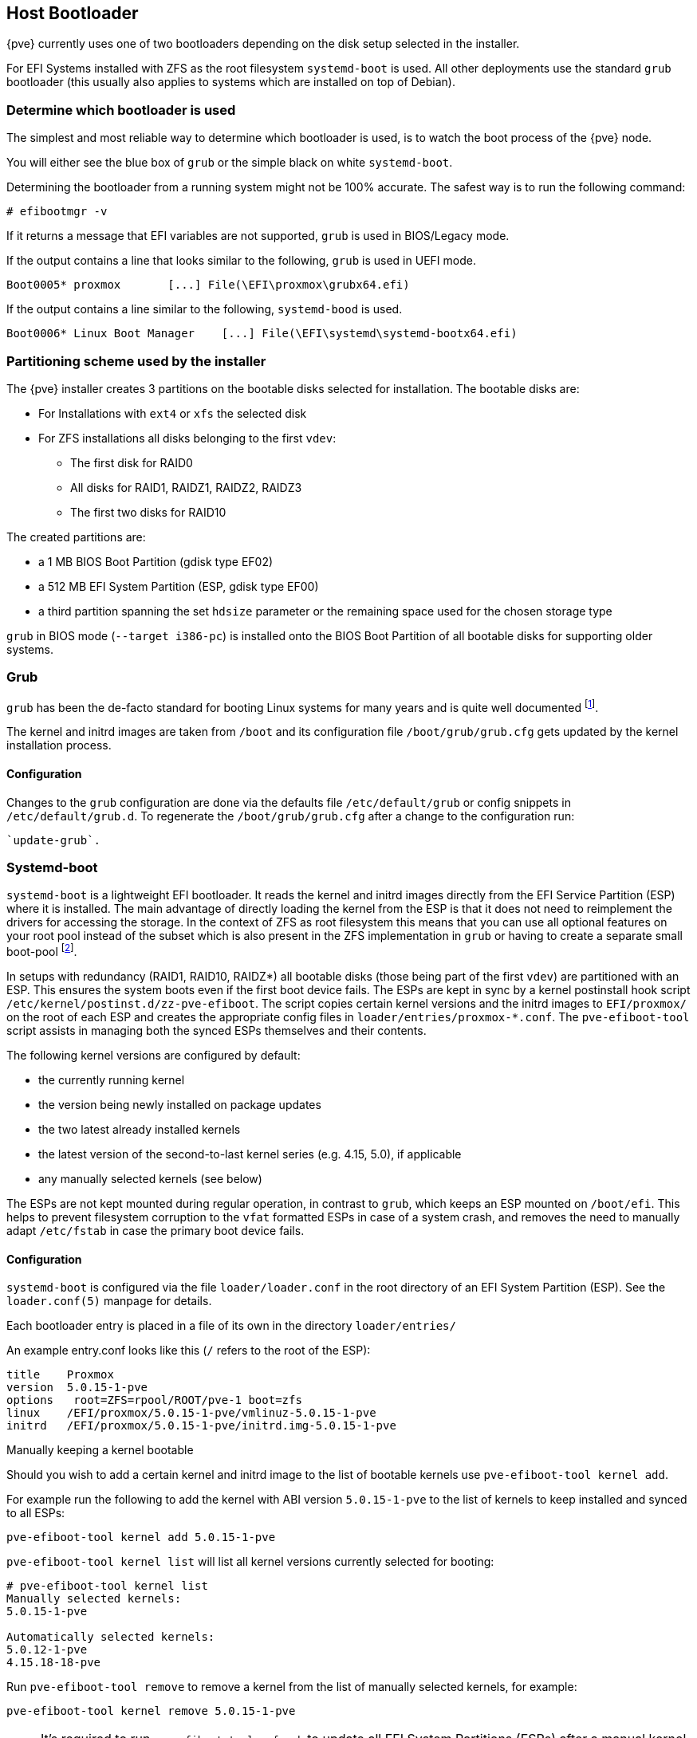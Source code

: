 [[sysboot]]
Host Bootloader
---------------
ifdef::wiki[]
:pve-toplevel:
endif::wiki[]

{pve} currently uses one of two bootloaders depending on the disk setup
selected in the installer.

For EFI Systems installed with ZFS as the root filesystem `systemd-boot` is
used. All other deployments use the standard `grub` bootloader (this usually
also applies to systems which are installed on top of Debian).

[[sysboot_determine_bootloader_used]]
Determine which bootloader is used
~~~~~~~~~~~~~~~~~~~~~~~~~~~~~~~~~~

[thumbnail="screenshot/boot-grub.png", float="left"]

The simplest and most reliable way to determine which bootloader is used, is to
watch the boot process of the {pve} node.

You will either see the blue box of `grub` or the simple black on white
`systemd-boot`.

[thumbnail="screenshot/boot-systemdboot.png"]

Determining the bootloader from a running system might not be 100% accurate. The
safest way is to run the following command:


----
# efibootmgr -v
----

If it returns a message that EFI variables are not supported, `grub` is used in
BIOS/Legacy mode.

If the output contains a line that looks similar to the following, `grub` is
used in UEFI mode.

----
Boot0005* proxmox	[...] File(\EFI\proxmox\grubx64.efi)
----

If the output contains a line similar to the following, `systemd-bood` is used.

----
Boot0006* Linux Boot Manager	[...] File(\EFI\systemd\systemd-bootx64.efi)
----


[[sysboot_installer_part_scheme]]
Partitioning scheme used by the installer
~~~~~~~~~~~~~~~~~~~~~~~~~~~~~~~~~~~~~~~~~

The {pve} installer creates 3 partitions on the bootable disks selected for
installation. The bootable disks are:

* For Installations with `ext4` or `xfs` the selected disk

* For ZFS installations all disks belonging to the first `vdev`:
** The first disk for RAID0
** All disks for RAID1, RAIDZ1, RAIDZ2, RAIDZ3
** The first two disks for RAID10

The created partitions are:

* a 1 MB BIOS Boot Partition (gdisk type EF02)

* a 512 MB EFI System Partition (ESP, gdisk type EF00)

* a third partition spanning the set `hdsize` parameter or the remaining space
    used for the chosen storage type

`grub` in BIOS mode (`--target i386-pc`) is installed onto the BIOS Boot
Partition of all bootable disks for supporting older systems.


[[sysboot_grub]]
Grub
~~~~

`grub` has been the de-facto standard for booting Linux systems for many years
and is quite well documented
footnote:[Grub Manual https://www.gnu.org/software/grub/manual/grub/grub.html].

The kernel and initrd images are taken from `/boot` and its configuration file
`/boot/grub/grub.cfg` gets updated by the kernel installation process.

Configuration
^^^^^^^^^^^^^
Changes to the `grub` configuration are done via the defaults file
`/etc/default/grub` or config snippets in `/etc/default/grub.d`. To regenerate
the `/boot/grub/grub.cfg` after a change to the configuration run:

----
`update-grub`.
----

[[sysboot_systemd_boot]]
Systemd-boot
~~~~~~~~~~~~

`systemd-boot` is a lightweight EFI bootloader. It reads the kernel and initrd
images directly from the EFI Service Partition (ESP) where it is installed.
The main advantage of directly loading the kernel from the ESP is that it does
not need to reimplement the drivers for accessing the storage.  In the context
of ZFS as root filesystem this means that you can use all optional features on
your root pool instead of the subset which is also present in the ZFS
implementation in `grub` or having to create a separate small boot-pool
footnote:[Booting ZFS on root with grub https://github.com/zfsonlinux/zfs/wiki/Debian-Stretch-Root-on-ZFS].

In setups with redundancy (RAID1, RAID10, RAIDZ*) all bootable disks (those
being part of the first `vdev`) are partitioned with an ESP. This ensures the
system boots even if the first boot device fails.  The ESPs are kept in sync by
a kernel postinstall hook script `/etc/kernel/postinst.d/zz-pve-efiboot`. The
script copies certain kernel versions and the initrd images to `EFI/proxmox/`
on the root of each ESP and creates the appropriate config files in
`loader/entries/proxmox-*.conf`. The `pve-efiboot-tool` script assists in
managing both the synced ESPs themselves and their contents.

The following kernel versions are configured by default:

* the currently running kernel
* the version being newly installed on package updates
* the two latest already installed kernels
* the latest version of the second-to-last kernel series (e.g. 4.15, 5.0), if applicable
* any manually selected kernels (see below)

The ESPs are not kept mounted during regular operation, in contrast to `grub`,
which keeps an ESP mounted on `/boot/efi`. This helps to prevent filesystem
corruption to the `vfat` formatted ESPs in case of a system crash, and removes
the need to manually adapt `/etc/fstab` in case the primary boot device fails.

[[sysboot_systemd_boot_config]]
Configuration
^^^^^^^^^^^^^

`systemd-boot` is configured via the file `loader/loader.conf` in the root
directory of an EFI System Partition (ESP). See the `loader.conf(5)` manpage
for details.

Each bootloader entry is placed in a file of its own in the directory
`loader/entries/`

An example entry.conf looks like this (`/` refers to the root of the ESP):

----
title    Proxmox
version  5.0.15-1-pve
options   root=ZFS=rpool/ROOT/pve-1 boot=zfs
linux    /EFI/proxmox/5.0.15-1-pve/vmlinuz-5.0.15-1-pve
initrd   /EFI/proxmox/5.0.15-1-pve/initrd.img-5.0.15-1-pve
----


.Manually keeping a kernel bootable

Should you wish to add a certain kernel and initrd image to the list of
bootable kernels use `pve-efiboot-tool kernel add`.

For example run the following to add the kernel with ABI version `5.0.15-1-pve`
to the list of kernels to keep installed and synced to all ESPs:

----
pve-efiboot-tool kernel add 5.0.15-1-pve
----

`pve-efiboot-tool kernel list` will list all kernel versions currently selected
for booting:

----
# pve-efiboot-tool kernel list
Manually selected kernels:
5.0.15-1-pve

Automatically selected kernels:
5.0.12-1-pve
4.15.18-18-pve
----

Run `pve-efiboot-tool remove` to remove a kernel from the list of manually
selected kernels, for example:

----
pve-efiboot-tool kernel remove 5.0.15-1-pve
----

NOTE: It's required to run `pve-efiboot-tool refresh` to update all EFI System
Partitions (ESPs) after a manual kernel addition or removal from above.

[[sysboot_systemd_boot_setup]]
.Setting up a new partition for use as synced ESP

To format and initialize a partition as synced ESP, e.g., after replacing a
failed vdev in an rpool, or when converting an existing system that pre-dates
the sync mechanism, `pve-efiboot-tool` from `pve-kernel-helpers` can be used.

WARNING: the `format` command will format the `<partition>`, make sure to pass
in the right device/partition!

For example, to format an empty partition `/dev/sda2` as ESP, run the following:

----
pve-efiboot-tool format /dev/sda2
----

To setup an existing, unmounted ESP located on `/dev/sda2` for inclusion in
{pve}'s kernel update synchronization mechanism, use the following:

----
pve-efiboot-tool init /dev/sda2
----

Afterwards `/etc/kernel/pve-efiboot-uuids` should contain a new line with the
UUID of the newly added partition. The `init` command will also automatically
trigger a refresh of all configured ESPs.

[[sysboot_systemd_boot_refresh]]
.Updating the configuration on all ESPs

To copy and configure all bootable kernels and keep all ESPs listed in
`/etc/kernel/pve-efiboot-uuids` in sync you just need to run:

----
 pve-efiboot-tool refresh
----
(The equivalent to running `update-grub` on systems being booted with `grub`).

This is necessary should you make changes to the kernel commandline, or want to
sync all kernels and initrds.

NOTE: Both `update-initramfs` and `apt` (when necessary) will automatically
trigger a refresh.

[[sysboot_edit_kernel_cmdline]]
Editing the kernel commandline
~~~~~~~~~~~~~~~~~~~~~~~~~~~~~~

You can modify the kernel commandline in the following places, depending on the
bootloader used:

.Grub

The kernel commandline needs to be placed in the variable
`GRUB_CMDLINE_LINUX_DEFAULT` in the file `/etc/default/grub`. Running
`update-grub` appends its content to all `linux` entries in
`/boot/grub/grub.cfg`.

.Systemd-boot

The kernel commandline needs to be placed as one line in `/etc/kernel/cmdline`.
To apply your changes, run `pve-efiboot-tool refresh`, which sets it as the
`option` line for all config files in `loader/entries/proxmox-*.conf`.
